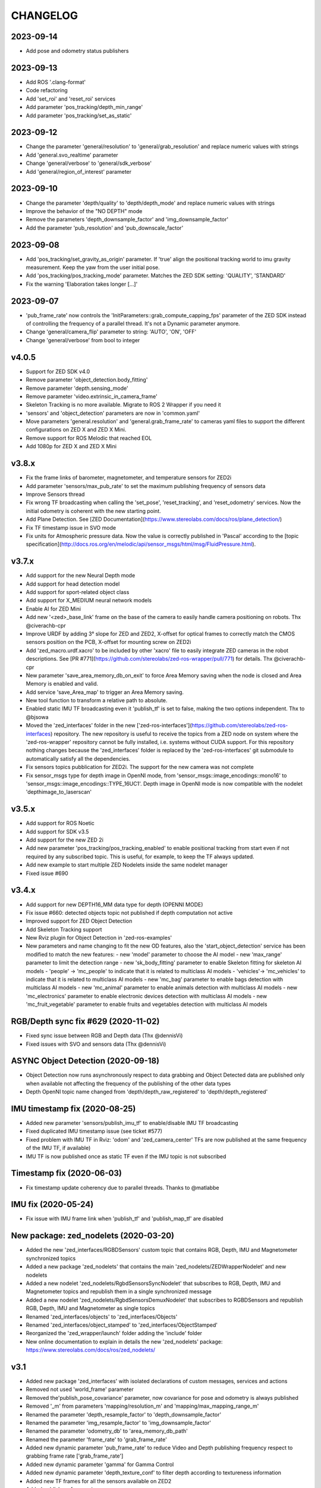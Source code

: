 CHANGELOG
=========

2023-09-14
----------
- Add pose and odometry status publishers

2023-09-13
----------
- Add ROS '.clang-format'
- Code refactoring
- Add 'set_roi' and 'reset_roi' services
- Add parameter 'pos_tracking/depth_min_range'
- Add parameter 'pos_tracking/set_as_static'

2023-09-12
----------
- Change the parameter 'general/resolution' to 'general/grab_resolution' and replace numeric values with strings
- Add 'general.svo_realtime' parameter
- Change 'general/verbose' to 'general/sdk_verbose'
- Add 'general/region_of_interest' parameter

2023-09-10
----------
- Change the parameter 'depth/quality' to 'depth/depth_mode' and replace numeric values with strings
- Improve the behavior of the "NO DEPTH" mode
- Remove the parameters 'depth_downsample_factor' and 'img_downsample_factor'
- Add the parameter 'pub_resolution' and 'pub_downscale_factor'

2023-09-08
----------
- Add 'pos_tracking/set_gravity_as_origin' parameter. If 'true' align the positional tracking world to imu gravity measurement. Keep the yaw from the user initial pose.
- Add 'pos_tracking/pos_tracking_mode' parameter. Matches the ZED SDK setting: 'QUALITY', 'STANDARD'
- Fix the warning 'Elaboration takes longer [...]'

2023-09-07
----------
- 'pub_frame_rate' now controls the 'InitParameters::grab_compute_capping_fps' parameter of the ZED SDK instead of controlling the frequency of a parallel thread. It's not a Dynamic parameter anymore.
- Change 'general/camera_flip' parameter to string: 'AUTO', 'ON', 'OFF'
- Change 'general/verbose' from bool to integer



v4.0.5
------
- Support for ZED SDK v4.0
- Remove parameter 'object_detection.body_fitting'
- Remove parameter 'depth.sensing_mode'
- Remove parameter 'video.extrinsic_in_camera_frame'
- Skeleton Tracking is no more available. Migrate to ROS 2 Wrapper if you need it
- 'sensors' and 'object_detection' parameters are now in 'common.yaml'
- Move parameters 'general.resolution' and 'general.grab_frame_rate' to cameras yaml files to support the different configurations on ZED X and ZED X Mini.
- Remove support for ROS Melodic that reached EOL
- Add 1080p for ZED X and ZED X Mini

v3.8.x
------
- Fix the frame links of barometer, magnetometer, and temperature sensors for ZED2i
- Add parameter 'sensors/max_pub_rate' to set the maximum publishing frequency of sensors data
- Improve Sensors thread
- Fix wrong TF broadcasting when calling the 'set_pose', 'reset_tracking', and 'reset_odometry' services. Now the initial odometry is coherent with the new starting point.
- Add Plane Detection. See [ZED Documentation](https://www.stereolabs.com/docs/ros/plane_detection/)
- Fix TF timestamp issue in SVO mode
- Fix units for Atmospheric pressure data. Now the value is correctly published in 'Pascal' according to the [topic specification](http://docs.ros.org/en/melodic/api/sensor_msgs/html/msg/FluidPressure.html).

v3.7.x
---------
- Add support for the new Neural Depth mode
- Add support for head detection model
- Add support for sport-related object class
- Add support for X_MEDIUM neural network models
- Enable AI for ZED Mini
- Add new '<zed>_base_link' frame on the base of the camera to easily handle camera positioning on robots. Thx @civerachb-cpr
- Improve URDF by adding 3° slope for ZED and ZED2, X-offset for optical frames to correctly match the CMOS sensors position on the PCB, X-offset for mounting screw on ZED2i
- Add 'zed_macro.urdf.xacro' to be included by other 'xacro' file to easily integrate ZED cameras in the robot descriptions. See [PR #771](https://github.com/stereolabs/zed-ros-wrapper/pull/771) for details. Thx @civerachb-cpr
- New parameter 'save_area_memory_db_on_exit' to force Area Memory saving when the node is closed and Area Memory is enabled and valid.
- Add service 'save_Area_map' to trigger an Area Memory saving. 
- New tool function to transform a relative path to absolute.
- Enabled static IMU TF broadcasting even it 'publish_tf' is set to false, making the two options independent. Thx to @bjsowa
- Moved the 'zed_interfaces' folder in the new ['zed-ros-interfaces'](https://github.com/stereolabs/zed-ros-interfaces) repository. The new repository is useful to receive the topics from a ZED node on system where the 'zed-ros-wrapper' repository cannot be fully installed, i.e. systems without CUDA support. For this repository nothing changes because the 'zed_interfaces' folder is replaced by the 'zed-ros-interfaces' git submodule to automatically satisfy all the dependencies.
- Fix sensors topics pubblication for ZED2i. The support for the new camera was not complete
- Fix sensor_msgs type for depth image in OpenNI mode, from 'sensor_msgs::image_encodings::mono16' to 'sensor_msgs::image_encodings::TYPE_16UC1'. Depth image in OpenNI mode is now compatible with the nodelet 'depthimage_to_laserscan'

v3.5.x
---------
- Add support for ROS Noetic
- Add support for SDK v3.5
- Add support for the new ZED 2i
- Add new parameter 'pos_tracking/pos_tracking_enabled' to enable positional tracking from start even if not required by any subscribed topic. This is useful, for example, to keep the TF always updated.
- Add new example to start multiple ZED Nodelets inside the same nodelet manager
- Fixed issue #690

v3.4.x
---------
- Add support for new DEPTH16_MM data type for depth (OPENNI MODE)
- Fix issue #660: detected objects topic not published if depth computation not active
- Improved support for ZED Object Detection
- Add Skeleton Tracking support
- New Rviz plugin for Object Detection in 'zed-ros-examples'
- New parameters and name changing to fit the new OD features, also the 'start_object_detection' service has been modified to match the new features:
  - new 'model' parameter to choose the AI model
  - new 'max_range' parameter to limit the detection range
  - new 'sk_body_fitting' parameter to enable Skeleton fitting for skeleton AI models
  - 'people' -> 'mc_people' to indicate that it is related to multiclass AI models
  - 'vehicles'-> 'mc_vehicles' to indicate that it is related to multiclass AI models
  - new 'mc_bag' parameter to enable bags detection with multiclass AI models
  - new 'mc_animal' parameter to enable animals detection with multiclass AI models
  - new 'mc_electronics' parameter to enable electronic devices detection with multiclass AI models
  - new 'mc_fruit_vegetable' parameter to enable fruits and vegetables detection with multiclass AI models

RGB/Depth sync fix #629 (2020-11-02)
-------------------------------
- Fixed sync issue between RGB and Depth data (Thx @dennisVi)
- Fixed issues with SVO and sensors data (Thx @dennisVi)

ASYNC Object Detection (2020-09-18)
-----------------------------------
- Object Detection now runs asynchronously respect to data grabbing and Object Detected data are published only when available not affecting the frequency of the publishing of the other data types
- Depth OpenNI topic name changed from 'depth/depth_raw_registered' to 'depth/depth_registered'

IMU timestamp fix (2020-08-25)
------------------------------
- Added new parameter 'sensors/publish_imu_tf' to enable/disable IMU TF broadcasting
- Fixed duplicated IMU timestamp issue (see ticket #577)
- Fixed problem with IMU TF in Rviz: 'odom' and 'zed_camera_center' TFs are now published at the same frequency of the IMU TF, if available)
- IMU TF is now published once as static TF even if the IMU topic is not subscribed

Timestamp fix (2020-06-03)
--------------------------
- Fix timestamp update coherency due to parallel threads. Thanks to @matlabbe

IMU fix (2020-05-24)
--------------------
- Fix issue with IMU frame link when 'publish_tf' and 'publish_map_tf' are disabled

New package: zed_nodelets (2020-03-20)
---------------------------------------
- Added the new 'zed_interfaces/RGBDSensors' custom topic that contains RGB, Depth, IMU and Magnetometer synchronized topics
- Added a new package 'zed_nodelets' that contains the main 'zed_nodelets/ZEDWrapperNodelet' and new nodelets
- Added a new nodelet 'zed_nodelets/RgbdSensorsSyncNodelet' that subscribes to RGB, Depth, IMU and Magnetometer topics and republish them in a single synchronized message
- Added a new nodelet 'zed_nodelets/RgbdSensorsDemuxNodelet' that subscribes to RGBDSensors and republish RGB, Depth, IMU and Magnetometer as single topics
- Renamed 'zed_interfaces/objects' to 'zed_interfaces/Objects'
- Renamed 'zed_interfaces/object_stamped' to 'zed_interfaces/ObjectStamped'
- Reorganized the 'zed_wrapper/launch' folder adding the 'include' folder
- New online documentation to explain in details the new 'zed_nodelets' package: https://www.stereolabs.com/docs/ros/zed_nodelets/

v3.1
-----
- Added new package 'zed_interfaces' with isolated declarations of custom messages, services and actions
- Removed not used 'world_frame' parameter
- Removed the'publish_pose_covariance' parameter, now covariance for pose and odometry is always published
- Removed '_m' from parameters 'mapping/resolution_m' and 'mapping/max_mapping_range_m'
- Renamed the parameter 'depth_resample_factor' to 'depth_downsample_factor'
- Renamed the parameter 'img_resample_factor' to 'img_downsample_factor'
- Renamed the parameter 'odometry_db' to 'area_memory_db_path'
- Renamed the parameter 'frame_rate' to 'grab_frame_rate'
- Added new dynamic parameter 'pub_frame_rate' to reduce Video and Depth publishing frequency respect to grabbing frame rate ['grab_frame_rate']
- Added new dynamic parameter 'gamma' for Gamma Control
- Added new dynamic parameter 'depth_texture_conf' to filter depth according to textureness information
- Added new TF frames for all the sensors available on ZED2
- Added publishers for gray images 
- Added publisher for Camera to IMU transform: '/<camera_name>/<node_name>/camera_imu_transform'
- Default value for 'depth_confidence' changed from 100 to 50
- Added 'base_frame' as launch parameter to propagate the value of the parameter in the Xacro description


Bug fix (2020-03-06)
--------------------
- Fix default value for dynamic parameters not set from 'common.yaml'

XACRO and more (2020-01-31)
---------------------------
- Added xacro support for parametric URDF 
- Removed redundant URDFs and added a single parametric URDF based on xacro
- Fixed auto white balance at node start (thanks to @kjaget)
- Removed 'fixed_covariance' and 'fixed_cov_value' parameters (not required anymore)
- Removed 'sens_pub_rate' parameter
- Removed 'confidence_image' message
- Removed 'color_enhancement' parameter, always ON by default
- Mapping does not use presets for resolution, but a float value in range [0.01,0.2]
- Added new parameter 'max_mapping_range_m' for mapping depth range (set to '-1' for auto calculation)
- Moved "multi-camera" launch file in ['zed-ros-examples'](https://github.com/stereolabs/zed-ros-examples/tree/master/examples/zed_multicamera_example) 
- Added current GPU ID to Diagnostic information
- The 'confidence' dynamic parameter is now called 'depth_confidence'
- Removed dynamic parametes 'map_resize_factor'
- Added new parameter 'video/img_resample_factor'
- Added new parameter 'depth/map_resample_factor'
- Updated the names for the parameters of the Object Detection module [only ZED2]

SDK v3.0 (2020-01-27)
---------------------
- Added a new repository ['zed-ros-examples'](https://github.com/stereolabs/zed-ros-examples) to keep separated the main ZED Wrapper node from Examples and Tutorials. A clean robot installation is now allowed
- ZED 2 support
- Color enhancement support
- Max range is not a dynamic parameter anymore
- Camera temperature added to diagnostic (only ZED2)
- New service to start/stop mapping
- Support for Object Detection (only ZED2)
- Advanced support for on-board sensors (only ZED-M and ZED2)
- New tutorials, see ['zed-ros-examples'](https://github.com/stereolabs/zed-ros-examples)





